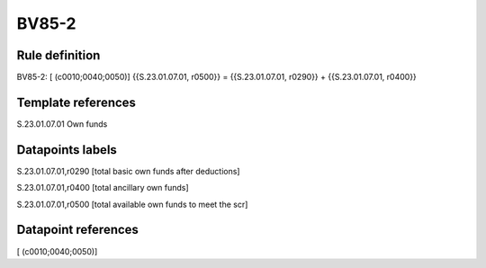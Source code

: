 ======
BV85-2
======

Rule definition
---------------

BV85-2: [ (c0010;0040;0050)] {{S.23.01.07.01, r0500}} = {{S.23.01.07.01, r0290}} + {{S.23.01.07.01, r0400}}


Template references
-------------------

S.23.01.07.01 Own funds


Datapoints labels
-----------------

S.23.01.07.01,r0290 [total basic own funds after deductions]

S.23.01.07.01,r0400 [total ancillary own funds]

S.23.01.07.01,r0500 [total available own funds to meet the scr]



Datapoint references
--------------------

[ (c0010;0040;0050)]